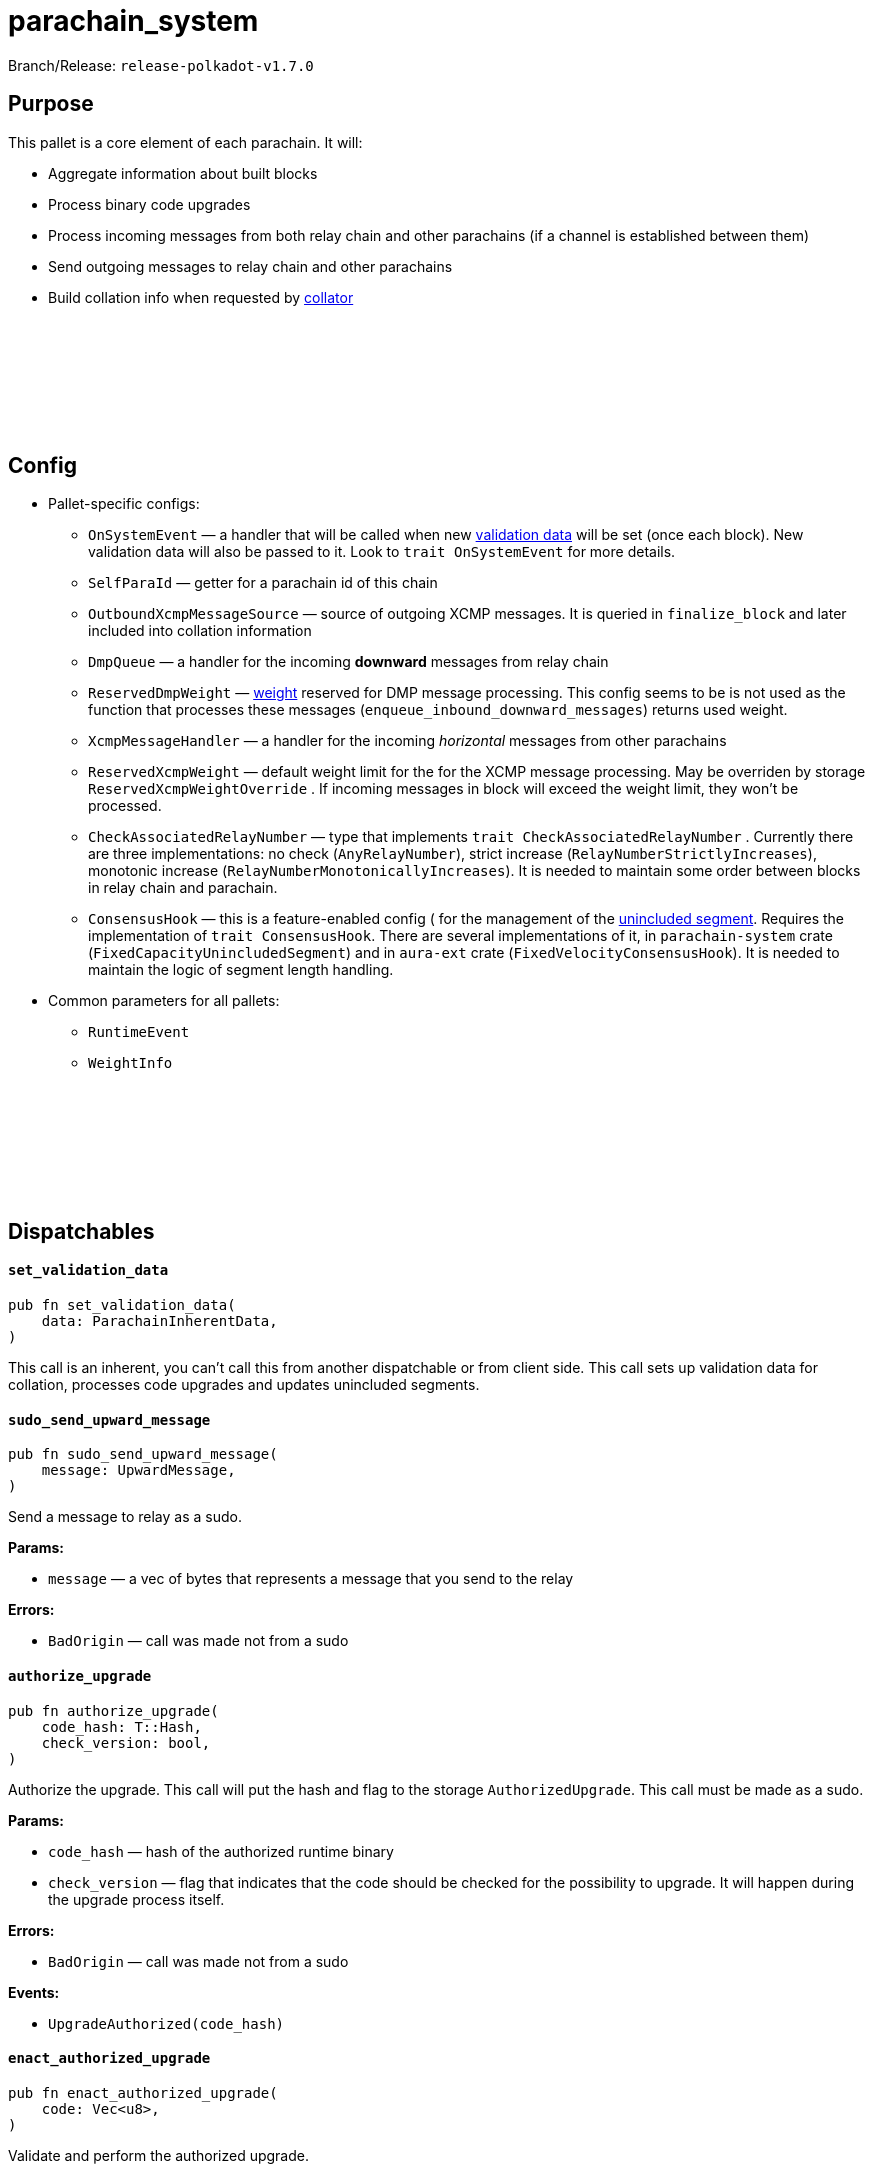 :source-highlighter: highlight.js
:highlightjs-languages: rust
:github-icon: pass:[<svg class="icon"><use href="#github-icon"/></svg>]

= parachain_system

Branch/Release: `release-polkadot-v1.7.0`

== Purpose

This pallet is a core element of each parachain. It will:

- Aggregate information about built blocks
- Process binary code upgrades
- Process incoming messages from both relay chain and other parachains (if a channel is established between them)
- Send outgoing messages to relay chain and other parachains
- Build collation info when requested by xref:glossary.adoc#collator[collator]

== Config link:https://github.com/paritytech/polkadot-sdk/blob/release-polkadot-v1.7.0/cumulus/pallets/parachain-system/src/lib.rs#L200[{github-icon},role=heading-link]

* Pallet-specific configs:
** `OnSystemEvent` — a handler that will be called when new xref:glossary.adoc#validation_data[validation data] will be set (once each block). New validation data will also be passed to it. Look to `trait OnSystemEvent` for more details.
** `SelfParaId` — getter for a parachain id of this chain
** `OutboundXcmpMessageSource` — source of  outgoing XCMP messages. It is queried in `finalize_block` and later included into collation information 
** `DmpQueue` — a handler for the incoming *downward* messages from relay chain
** `ReservedDmpWeight` — xref:glossary.adoc#weight[weight] reserved for DMP message processing. This config seems to be is not used as the function that processes these messages (`enqueue_inbound_downward_messages`) returns used weight.
** `XcmpMessageHandler` — a handler for the incoming _horizontal_ messages from other parachains
** `ReservedXcmpWeight` — default weight limit for the for the XCMP message processing. May be overriden by storage `ReservedXcmpWeightOverride` . If incoming messages in block will exceed the weight limit, they won’t be processed.
** `CheckAssociatedRelayNumber` — type that implements `trait CheckAssociatedRelayNumber` . Currently there are three implementations: no check (`AnyRelayNumber`), strict increase (`RelayNumberStrictlyIncreases`), monotonic increase (`RelayNumberMonotonicallyIncreases`). It is needed to maintain some order between blocks in relay chain and parachain.
** `ConsensusHook` — this is a feature-enabled config ( for the management of the xref:glossary.adoc#unincluded_segment[unincluded segment]. Requires the implementation of `trait ConsensusHook`. There are several implementations of it, in `parachain-system` crate (`FixedCapacityUnincludedSegment`) and in `aura-ext` crate (`FixedVelocityConsensusHook`). It is needed to maintain the logic of segment length handling.
* Common parameters for all pallets:
** `RuntimeEvent`
** `WeightInfo`

== Dispatchables link:https://github.com/paritytech/polkadot-sdk/blob/release-polkadot-v1.7.0/cumulus/pallets/parachain-system/src/lib.rs#L503[{github-icon},role=heading-link]

[.contract-item]
[[set_validation_data]]
==== `[.contract-item-name]#++set_validation_data++#`
[source,rust]
----
pub fn set_validation_data(
    data: ParachainInherentData,
)
----
This call is an inherent, you can’t call this from another dispatchable or from client side. This call sets up validation data for collation, processes code upgrades and updates unincluded segments.

[.contract-item]
[[sudo_send_upward_message]]
==== `[.contract-item-name]#++sudo_send_upward_message++#`
[source,rust]
----
pub fn sudo_send_upward_message(
    message: UpwardMessage,
)
----
Send a message to relay as a sudo.

**Params:**

- `message` — a vec of bytes that represents a message that you send to the relay

**Errors:**

- `BadOrigin` — call was made not from a sudo

[.contract-item]
[[authorize_upgrade]]
==== `[.contract-item-name]#++authorize_upgrade++#`
[source,rust]
----
pub fn authorize_upgrade(
    code_hash: T::Hash,
    check_version: bool,
)
----

Authorize the upgrade. This call will put the hash and flag to the storage `AuthorizedUpgrade`. This call must be made as a sudo.

**Params:**

- `code_hash` — hash of the authorized runtime binary
- `check_version` — flag that indicates that the code should be checked for the possibility to upgrade. It will happen during the upgrade process itself.

**Errors:**

- `BadOrigin` — call was made not from a sudo

**Events:**

- `UpgradeAuthorized(code_hash)`

[.contract-item]
[[enact_authorized_upgrade]]
==== `[.contract-item-name]#++enact_authorized_upgrade++#`
[source,rust]
----
pub fn enact_authorized_upgrade(
    code: Vec<u8>,
)
----

Validate and perform the authorized upgrade.

**Params:**

- `code` — runtime binary for the upgrade

**Errors:**

- `NothingAuthorized` — there is no authorized upgrade, call `authorize_upgrade` in advance
- `Unauthorized` — there is another upgrade authorized

== Important Mentions and FAQ's

=== Pallet's workflow

* Block Initialization
** Remove already processed xref:glossary.adoc#validation_code[validation code]
** Update `UnincludedSegment` with latest parent hash
** Cleans up `ValidationData` and other functions.
** Calculate weights for everything that was done in `on_finalize` hook
* Inherents — `set_validation_data` call
** Clean the included segments from `UnincludedSegment` and update the `AggregatedUnincludedSegment`
** Update `ValidationData`, `RelayStateProof` and other configs from relay.
** Process the `ValidationCode` upgrade
* Block Finalization
** Enqueue all received messages from relay chain and other parachains
** Update `UnincludedSegment` and `AggregatedUnincludedSegment` with the latest block data
